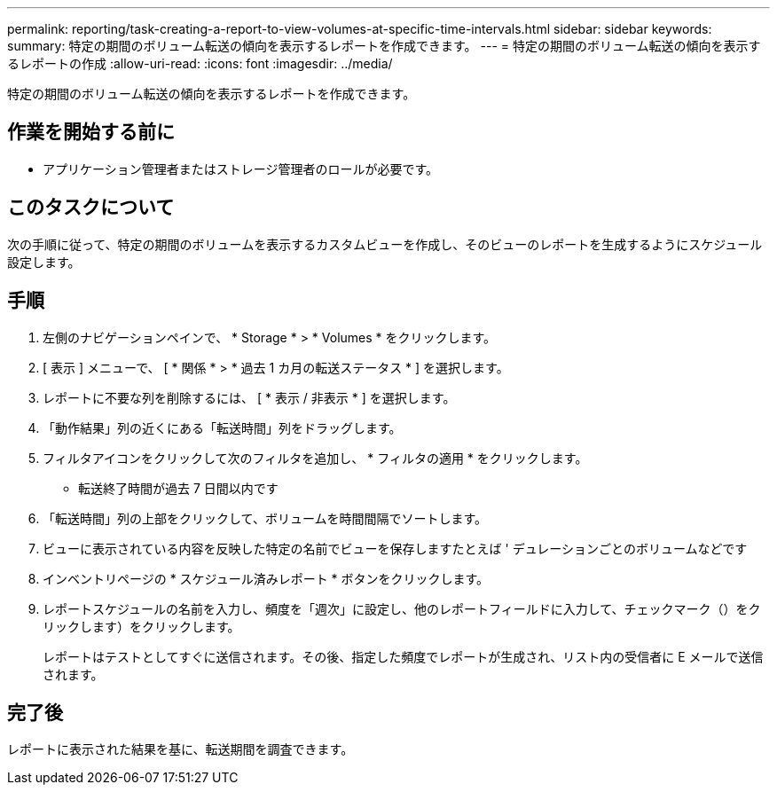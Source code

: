 ---
permalink: reporting/task-creating-a-report-to-view-volumes-at-specific-time-intervals.html 
sidebar: sidebar 
keywords:  
summary: 特定の期間のボリューム転送の傾向を表示するレポートを作成できます。 
---
= 特定の期間のボリューム転送の傾向を表示するレポートの作成
:allow-uri-read: 
:icons: font
:imagesdir: ../media/


[role="lead"]
特定の期間のボリューム転送の傾向を表示するレポートを作成できます。



== 作業を開始する前に

* アプリケーション管理者またはストレージ管理者のロールが必要です。




== このタスクについて

次の手順に従って、特定の期間のボリュームを表示するカスタムビューを作成し、そのビューのレポートを生成するようにスケジュール設定します。



== 手順

. 左側のナビゲーションペインで、 * Storage * > * Volumes * をクリックします。
. [ 表示 ] メニューで、 [ * 関係 * > * 過去 1 カ月の転送ステータス * ] を選択します。
. レポートに不要な列を削除するには、 [ * 表示 / 非表示 * ] を選択します。
. 「動作結果」列の近くにある「転送時間」列をドラッグします。
. フィルタアイコンをクリックして次のフィルタを追加し、 * フィルタの適用 * をクリックします。
+
** 転送終了時間が過去 7 日間以内です


. 「転送時間」列の上部をクリックして、ボリュームを時間間隔でソートします。
. ビューに表示されている内容を反映した特定の名前でビューを保存しますたとえば ' デュレーションごとのボリュームなどです
. インベントリページの * スケジュール済みレポート * ボタンをクリックします。
. レポートスケジュールの名前を入力し、頻度を「週次」に設定し、他のレポートフィールドに入力して、チェックマーク（）をクリックしますimage:../media/blue-check.gif[""]）をクリックします。
+
レポートはテストとしてすぐに送信されます。その後、指定した頻度でレポートが生成され、リスト内の受信者に E メールで送信されます。





== 完了後

レポートに表示された結果を基に、転送期間を調査できます。
